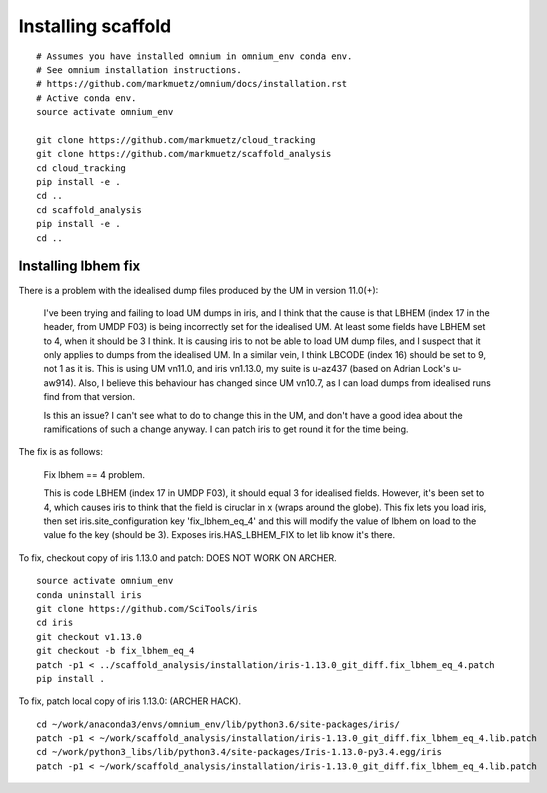 Installing scaffold
==================================

::

    # Assumes you have installed omnium in omnium_env conda env.
    # See omnium installation instructions.
    # https://github.com/markmuetz/omnium/docs/installation.rst
    # Active conda env.
    source activate omnium_env

    git clone https://github.com/markmuetz/cloud_tracking
    git clone https://github.com/markmuetz/scaffold_analysis
    cd cloud_tracking
    pip install -e .
    cd ..
    cd scaffold_analysis
    pip install -e .
    cd ..

Installing lbhem fix
--------------------

There is a problem with the idealised dump files produced by the UM in version 11.0(+):

    I've been trying and failing to load UM dumps in iris, and I think that the cause is that LBHEM (index 17 in the header, from UMDP F03) is being incorrectly set for the idealised UM. At least some fields have LBHEM set to 4, when it should be 3 I think. It is causing iris to not be able to load UM dump files, and I suspect that it only applies to dumps from the idealised UM. In a similar vein, I think LBCODE (index 16) should be set to 9, not 1 as it is. This is using UM vn11.0, and iris vn1.13.0, my suite is u-az437 (based on Adrian Lock's u-aw914). Also, I believe this behaviour has changed since UM vn10.7, as I can load dumps from idealised runs find from that version.

    Is this an issue? I can't see what to do to change this in the UM, and don't have a good idea about the ramifications of such a change anyway. I can patch iris to get round it for the time being.

The fix is as follows:

    Fix lbhem == 4 problem.

    This is code LBHEM (index 17 in UMDP F03), it should equal 3 for
    idealised fields. However, it's been set to 4, which causes iris to
    think that the field is ciruclar in x (wraps around the globe).
    This fix lets you load iris, then set iris.site_configuration key
    'fix_lbhem_eq_4' and this will modify the value of lbhem on load to the
    value fo the key (should be 3). Exposes iris.HAS_LBHEM_FIX to let lib
    know it's there.

To fix, checkout copy of iris 1.13.0 and patch:
DOES NOT WORK ON ARCHER.

::

    source activate omnium_env
    conda uninstall iris
    git clone https://github.com/SciTools/iris
    cd iris
    git checkout v1.13.0
    git checkout -b fix_lbhem_eq_4
    patch -p1 < ../scaffold_analysis/installation/iris-1.13.0_git_diff.fix_lbhem_eq_4.patch
    pip install .

To fix, patch local copy of iris 1.13.0:
(ARCHER HACK).

::

    cd ~/work/anaconda3/envs/omnium_env/lib/python3.6/site-packages/iris/
    patch -p1 < ~/work/scaffold_analysis/installation/iris-1.13.0_git_diff.fix_lbhem_eq_4.lib.patch
    cd ~/work/python3_libs/lib/python3.4/site-packages/Iris-1.13.0-py3.4.egg/iris
    patch -p1 < ~/work/scaffold_analysis/installation/iris-1.13.0_git_diff.fix_lbhem_eq_4.lib.patch
